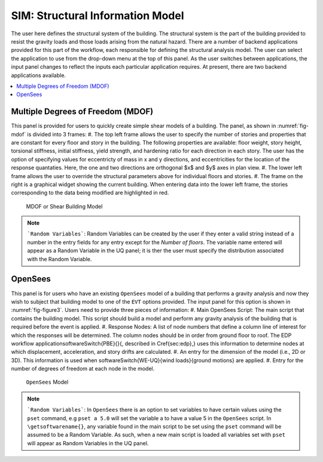 *********************************
SIM: Structural Information Model
*********************************

The user here defines the structural system of the building. The  structural system is the part of the building provided to resist the gravity loads and those loads arising from the natural hazard. There are a number of backend applications provided for this part of the workflow, each responsible for defining the structural analysis model. The user can select the application to use from the drop-down menu at the top of this panel. As the user switches between applications, the input panel changes to reflect the inputs each particular application requires. At present, there are two backend applications available.

.. contents::
    :local:

Multiple Degrees of Freedom (MDOF)
==================================

This panel is provided for users to quickly create simple shear models of a building. The panel, as shown in :numref:`fig-mdof` is divided into 3 frames:
#. The top left frame allows the user to specify the number of stories and properties that are constant for every floor and story in the building. The following properties are available: floor weight, story height, torsional stiffness, initial stiffness, yield strength, and hardening ratio for each direction in each story. The user has the option of specifying values for eccentricty of mass in x and y directions, and eccentricities for the location of the response quantaties. Here, the one and two directions are orthogonal $x$ and $y$ axes in plan view.
#. The lower left frame allows the user to override the structural parameters above for individual floors and stories.
#. The frame on the right is a graphical widget showing the current building. When entering data into the lower left frame, the stories corresponding to the data being modified are highlighted in red.

.. _fig-mdof:

.. figure:: figures/mdof.png
	:align: center
	:figclass: align-center
  
  MDOF or Shear Building Model

.. note::  
   ```Random Variables```: Random Variables can be created by the user if they enter a valid string instead of a number in the entry fields for any entry except for the *Number of floors*. The variable name entered will appear as a Random Variable in the UQ panel; it is ther the user must specify the distribution associated with the Random Variable.

OpenSees
========

This panel is for users who have an existing ``OpenSees`` model of a building that performs a gravity analysis and now they wish to subject that building model to one of the ``EVT`` options provided. The input panel for this option is shown in :numref:`fig-figure3`. Users need to provide three pieces of information:
#. Main OpenSees Script: The main script that contains the building model. This script should build a model and perform any gravity analysis of the building that is required before the event is applied.
#. Response Nodes: A list of node numbers that define a column line of interest for which the responses will be determined. The column nodes should be in order from ground floor to roof. The EDP workflow application\softwareSwitch{PBE}{}{, described in \Cref{sec:edp},} uses this information to determine nodes at which displacement, acceleration, and story drifts are calculated.
#. An entry for the dimension of the model (i.e., 2D or 3D). This information is used when \softwareSwitch{WE-UQ}{wind loads}{ground motions} are applied.
#. Entry for the number of degrees of freedom at each node in the model.


.. _fig-figure3:

.. figure:: figures/openSees.png
	:align: center
	:figclass: align-center
  
  ``OpenSees`` Model

.. note::
   ```Random Variables```: In ``OpenSees`` there is an option to set variables to have certain values using the ``pset`` command, e.g ``pset a 5.0`` will set the variable a to have a value 5 in the ``OpenSees`` script. In ``\getsoftwarename{}``, any variable found in the main script to be set using the ``pset`` command will be assumed to be a Random Variable. As such, when a new main script is loaded all variables set with ``pset`` will appear as Random Variables in the UQ panel.
